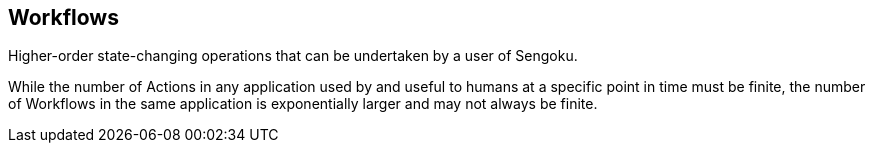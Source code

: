 ## Workflows

Higher-order state-changing operations that can be undertaken by a user of Sengoku.

While the number of Actions in any application used by and useful to humans at a specific point in time must be finite, the number of Workflows in the same application is exponentially larger and may not always be finite.
